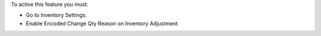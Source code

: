 To active this feature you must:

- Go to Inventory Settings.
- Enable Encoded Change Qty Reason on Inventory Adjustment
